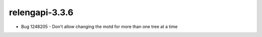 relengapi-3.3.6
===============

* Bug 1248205 - Don't allow changing the motd for more than one tree at a time
